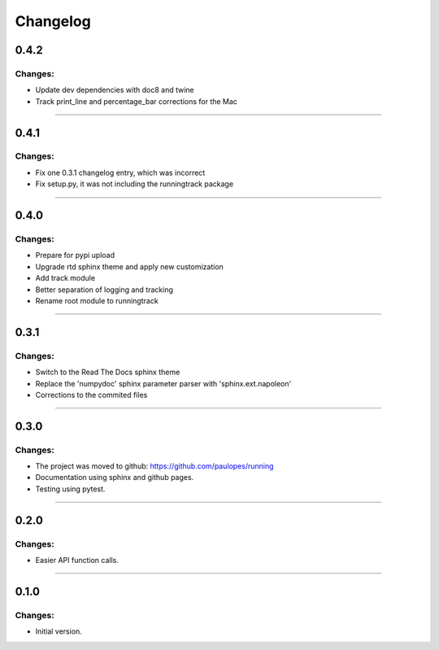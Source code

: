 Changelog
=========


0.4.2
-----

Changes:
~~~~~~~~

- Update dev dependencies with doc8 and twine
- Track print_line and percentage_bar corrections for the Mac

------------------------------------------------------

0.4.1
-----

Changes:
~~~~~~~~

- Fix one 0.3.1 changelog entry, which was incorrect
- Fix setup.py, it was not including the runningtrack package

------------------------------------------------------

0.4.0
-----

Changes:
~~~~~~~~

- Prepare for pypi upload
- Upgrade rtd sphinx theme and apply new customization
- Add track module
- Better separation of logging and tracking
- Rename root module to runningtrack

------------------------------------------------------

0.3.1
-----

Changes:
~~~~~~~~

- Switch to the Read The Docs sphinx theme
- Replace the 'numpydoc' sphinx parameter parser with 'sphinx.ext.napoleon'
- Corrections to the commited files

------------------------------------------------------

0.3.0
-----

Changes:
~~~~~~~~

- The project was moved to github: https://github.com/paulopes/running
- Documentation using sphinx and github pages.
- Testing using pytest.

------------------------------------------------------

0.2.0
-----

Changes:
~~~~~~~~

- Easier API function calls.

------------------------------------------------------

0.1.0
-----

Changes:
~~~~~~~~

- Initial version.

